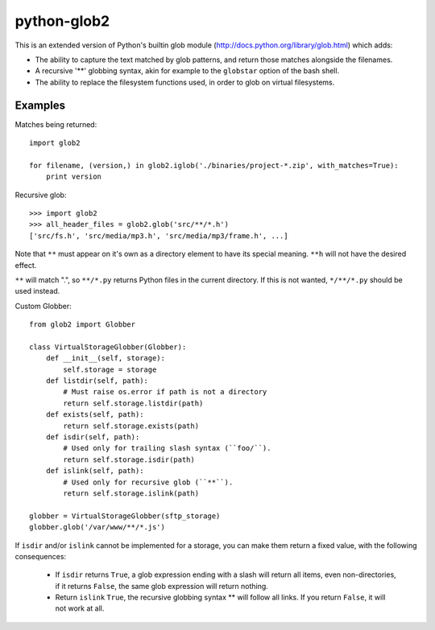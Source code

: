 python-glob2
============

This is an extended version of Python's builtin glob module
(http://docs.python.org/library/glob.html) which adds:

- The ability to capture the text matched by glob patterns, and
  return those matches alongside the filenames.

- A recursive '**' globbing syntax, akin for example to the ``globstar``
  option of the bash shell.

- The ability to replace the filesystem functions used, in order to glob
  on virtual filesystems.


Examples
--------

Matches being returned:

::

    import glob2

    for filename, (version,) in glob2.iglob('./binaries/project-*.zip', with_matches=True):
        print version


Recursive glob:

::

    >>> import glob2
    >>> all_header_files = glob2.glob('src/**/*.h')
    ['src/fs.h', 'src/media/mp3.h', 'src/media/mp3/frame.h', ...]


Note that ``**`` must appear on it's own as a directory
element to have its special meaning. ``**h`` will not have the
desired effect.

``**`` will match ".", so ``**/*.py`` returns Python files in the
current directory. If this is not wanted, ``*/**/*.py`` should be used
instead.


Custom Globber:

::

    from glob2 import Globber

    class VirtualStorageGlobber(Globber):
        def __init__(self, storage):
            self.storage = storage
        def listdir(self, path):
            # Must raise os.error if path is not a directory
            return self.storage.listdir(path)
        def exists(self, path):
            return self.storage.exists(path)
        def isdir(self, path):
            # Used only for trailing slash syntax (``foo/``).
            return self.storage.isdir(path)
        def islink(self, path):
            # Used only for recursive glob (``**``).
            return self.storage.islink(path)

    globber = VirtualStorageGlobber(sftp_storage)
    globber.glob('/var/www/**/*.js')


If ``isdir`` and/or ``islink`` cannot be implemented for a storage, you can
make them return a fixed value, with the following consequences:

    - If ``isdir`` returns ``True``, a glob expression ending with a slash
      will return all items, even non-directories, if it returns ``False``,
      the same glob expression will return nothing.

    - Return ``islink`` ``True``, the recursive globbing syntax ** will
      follow all links. If you return ``False``, it will not work at all.
